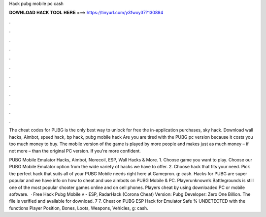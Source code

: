 Hack pubg mobile pc cash



𝐃𝐎𝐖𝐍𝐋𝐎𝐀𝐃 𝐇𝐀𝐂𝐊 𝐓𝐎𝐎𝐋 𝐇𝐄𝐑𝐄 ===> https://tinyurl.com/y3fwxy37?130894



.



.



.



.



.



.



.



.



.



.



.



.

The cheat codes for PUBG is the only best way to unlock for free the in-application purchases, sky hack. Download wall hacks, Aimbot, speed hack, bp hack, pubg mobile hack Are you are tired with the PUBG pc version because it costs you too much money to buy. The mobile version of the game is played by more people and makes just as much money – if not more – than the original PC version. If you're more confident.

PUBG Mobile Emulator Hacks, Aimbot, Norecoil, ESP, Wall Hacks & More. 1. Choose game you want to play. Choose our PUBG Mobile Emulator option from the wide variety of hacks we have to offer. 2. Choose hack that fits your need. Pick the perfect hack that suits all of your PUBG Mobile needs right here at Gamepron. g: cash. Hacks for PUBG are super popular and we have info on how to cheat and use aimbots on PUBG Mobile & PC. Playerunknown’s Battlegrounds is still one of the most popular shooter games online and on cell phones. Players cheat by using downloaded PC or mobile software.  · Free Hack Pubg Mobile v - ESP, RadarHack (Corona Cheat) Version: Pubg Developer: Zero One Billion. The file is verified and available for download. 7 7. Cheat on PUBG ESP Hack for Emulator Safe % UNDETECTED with the functions Player Position, Bones, Loots, Weapons, Vehicles, g: cash.

